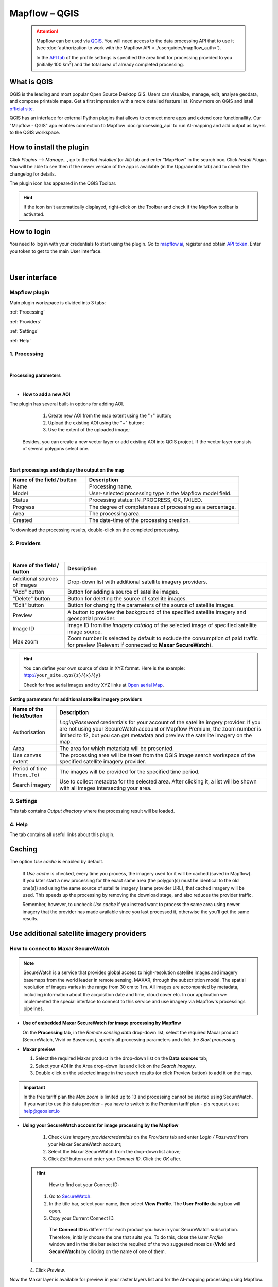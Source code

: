 Mapflow – QGIS
==============

 .. attention::
    Mapflow can be used via `QGIS <https://www.qgis.org/>`_. You will need access to the data processing API that to use it (see :doc:`authorization to work with the Mapflow API <../userguides/mapflow_auth>`).

    In the `API tab <https://app.mapflow.ai/account/api>`_ of the profile settings is specified the area limit for processing provided to you (initially 100 km\ :sup:`2`) and the total area of ​​already completed processing.


What is QGIS
-------------

QGIS is the leading and most popular Open Source Desktop GIS. Users can visualize, manage, edit, analyse geodata, and compose printable maps. Get a first impression with a more detailed feature list.
Know more on QGIS and istall `official site <https://www.qgis.org/>`_. 

QGIS has an interface for external Python plugins that allows to connect more apps and extend core functionallity. Our "Mapflow - QGIS" app enables connection to Mapflow :doc:`processing_api` to run AI-mapping and add output as layers to the QGIS workspace.


How to install the plugin
-------------------------

Click *Plugins* --> *Manage...*, go to the *Not installed* (or *All*) tab and enter "MapFlow" in the search box. Click *Install Plugin*. You will be able to see then if the newer version of the app is available (in the Upgradeable tab) and to check the changelog for details.

The plugin icon has appeared in the QGIS Toolbar. 

.. hint::
  If the icon isn't automatically displayed, right-click on the Toolbar and check if the Mapflow toolbar is activated.


How to login
------------

You need to log in with your credentials to start using the plugin. Go to `mapflow.ai <https://app.mapflow.ai/>`_, register and obtain `API token <https://app.mapflow.ai/account/api>`_. Enter you token to get to the main User interface.

.. figure:: _static/qgis/login_window.png
         :alt: Login window
         :align: center
         :width: 9cm

|


User interface
--------------


Mapflow plugin
~~~~~~~~~~~~~~~~

Main plugin workspace is divided into 3 tabs:

:ref:`Processing`

:ref:`Providers`

:ref:`Settings`

:ref:`Help`

.. _Processing:

1. Processing
~~~~~~~~~~~~~~

.. figure:: _static/qgis/processing_tab.png
         :alt: Veiw of the processing tab
         :align: center
         :width: 15cm

|

**Processing parameters**

.. csv-table::
    :file: _static/qgis/processing_parameters_area.csv 
    :header-rows: 1 
    :class: longtable
    :widths: 1 3  

|

* **How to add a new AOI**

The plugin has several built-in options for adding AOI.

   1. Create new AOI from the map extent using the "+" button;

   2. Upload the existing AOI using the "+" button;

   3. Use the extent of the uploaded image;

  Besides, you can create a new vector layer or add existing AOI into QGIS project. If the vector layer consists of several polygons select one.

  .. figure:: _static/qgis/AOI_button.png
         :alt: Veiw of the aoi 
         :align: center
         :width: 15cm
|

**Start processings and display the output on the map**

.. list-table::
   :widths: 5 10
   :header-rows: 1

   * - Name of the field / button
     - Description
   * - Name
     - Processing name.
   * - Model
     - User-selected processing type in the Mapflow model field.
   * - Status
     - Processing status: IN_PROGRESS, OK, FAILED. 
   * - Progress
     - The degree of completeness of processing as a percentage.
   * - Area
     - The processing area.
   * - Created
     - The date-time of the processing creation.
  

To download the processing results, double-click on the completed processing.

.. _Providers:

2. Providers
~~~~~~~~~~~~~

.. figure:: _static/qgis/Providers_tab.png
         :alt: Veiw of the providers tab
         :align: center
         :width: 15cm

|


.. list-table::
   :widths: auto
   :header-rows: 1

   * - Name of the field / button
     - Description
   * - Additional sources of images
     - Drop-down list with additional satellite imagery providers.
   * - "Add" button
     - Button for adding a source of satellite images. 
   * - "Delete" button
     - Button for deleting the source of satellite images.
   * - "Edit" button
     - Button for changing the parameters of the source of satellite images.
   * - Preview
     - A button to preview the background of the specified satellite imagery and geospatial provider.
   * - Image ID
     - Image ID from the *Imagery catalog* of the selected image of specified satellite image source.
   * - Max zoom
     - Zoom number is selected by default to exclude the consumption of paid traffic for preview (Relevant if connected to **Maxar SecureWatch**).


.. hint::
    You can define your own source of data in XYZ format. Here is the example: http://``your_site.xyz``/``{z}``/``{x}``/``{y}``

    Check for free aerial images and try XYZ links at  `Open aerial Map <https://tiles.openaerialmap.org>`_.

    
**Setting parameters for additional satellite imagery providers**

.. list-table::
   :widths: auto
   :header-rows: 1

   * - Name of the field/button
     - Description
   * - Authorisation
     - *Login/Password* credentials for your account of the satellite imgery provider. If you are not using your SecureWatch account or Mapflow Premium, the zoom number is limited to 12, but you can get metadata and preview the satellite imagery on the map.
   * - Area
     - The area for which metadata will be presented.
   * - Use canvas extent
     - The processing area will be taken from the QGIS image search workspace of the specified satellite imagery provider.
   * - Period of time (From...To)
     - The images will be provided for the specified time period.
   * - Search imagery
     - Use to collect metadata for the selected area. After clicking it, a list will be shown with all images intersecting your area.

.. _Settings:

3. Settings
~~~~~~~~~~~~~

This tab contains *Output directory* where the processing result will be loaded.

.. _Help:

4. Help
~~~~~~~~

The tab contains all useful links about this plugin.

Caching
---------

The option *Use cache* is enabled by default.

 If *Use cache* is checked, every time you process, the imagery used for it will be cached (saved in Mapflow). If you later start a new processing for the exact same area (the polygon(s) must be identical to the old one(s)) and using the same source of satellite imagery (same provider URL), that cached imagery will be used. This speeds up the processing by removing the download stage, and also reduces the provider traffic. 
 
 Remember, however, to uncheck *Use cache* if you instead want to process the same area using newer imagery that the provider has made available since you last processed it, otherwise the you'll get the same results.


Use additional satellite imagery providers
-------------------------------------------

How to connect to Maxar SecureWatch
~~~~~~~~~~~~~~~~~~~~~~~~~~~~~~~~~~~~

.. note::
 SecureWatch is a service that provides global access to high-resolution satellite images and imagery basemaps from the world leader in remote sensing, MAXAR, through the subscription model. The spatial resolution of images varies in the range from 30 cm to 1 m. All images are accompanied by metadata, including information about the acquisition date and time, cloud cover etc. In our application we implemented the special interface to connect to this service and use imagery via Mapflow's processings pipelines.


* **Use of embedded Maxar SecureWatch for image processing by Mapflow**

  On the **Processing** tab, in the *Remote sensing data* drop-down list, select the required Maxar product (SecureWatch, Vivid or Basemaps), specify all processing parameters and click the *Start processing*.

* **Maxar preview**

  1. Select the required Maxar product in the drop-down list on the **Data sources** tab;
  2. Select your AOI in the Area drop-down list and click on the *Search imagery*.
  3. Double click on the selected image in the search results (or click Preview button) to add it on the map.

.. important:: 
   In the free tariff plan the *Max zoom* is limited up to 13 and processing cannot be started using SecureWatch. If you want to use this data provider - you have to switch to the Premium tariff plan - pls request us at help@geoalert.io



* **Using your SecureWatch account for image processing by the Mapflow**

   1. Check *Use imagery providercredentials* on the *Providers* tab and enter *Login / Password* from your Maxar SecureWatch account;

   2. Select the Maxar SecureWatch from the drop-down list above;

   3. Click *Edit* button and enter your *Connect ID*. Click the *OK* after.

  .. hint::
       How to find out your Connect ID:

      1. Go to `SecureWatch <https://securewatch.digitalglobe.com/myDigitalGlobe/logout-from-ended-session>`_.

      2. In the title bar, select your name, then select **View Profile**. The **User Profile** dialog box will open.

      3. Copy your Current Connect ID.

        .. figure:: _static/qgis/SecureWatch_user_profile.jpg
         :alt: Your user profile in SecureWatch
         :align: center
         :width: 15cm
      
        The **Connect ID** is different for each product you have in your SecureWatch subscription. Therefore, initially choose the one that suits you. To do this, close the *User Profile* window and in the title bar select the required of the two suggested mosaics (**Vivid** and **SecureWatch**) by clicking on the name of one of them.
     

  4. Click *Preview*. 
     
Now the Maxar layer is available for preview in your raster layers list and for the AI-mapping processing using Mapflow.

Sentinel-2
~~~~~~~~~~~~

Sentinel-2 is a project of the European Space Agency (ESA). Equipped with an opto-electronic multispectral sensor for broadband multispectral imaging with frequent repetition of medium and low resolution. The bandwidth of survey of 290 km and the high repeatability of the survey make it possible to monitor changes in the state of the earth's surface.

Images of this product are 100x100 km\ :sup:`2` orthoimages in UTM/WGS84 projection.

Our plugin has a built-in ability to receive Sentinel-2 images for the required shooting period and further start processing based on the received images.

 .. figure:: _static/qgis/add_sentinel2.png
          :alt: Get specific image from Sentinel-2
          :align: center
          :width: 15cm

How to find and process the image by Feature ID using Maxar SecureWatch or Sentinel-2
~~~~~~~~~~~~~~~~~~~~~~~~~~~~~~~~~~~~~~~~~~~~~~~~~~~~~~~~~~~~~~~~~~~~~~~~~~~~~~~~~~~~~~

You can use SW or Sentinel-2 to discover avaialble images for you area of interest.

1. Go to the *Providers* tab.
2. Select Maxar SecureWatch/Sentinel-2 from the dropdown list.
3. In the *Maxar SecureWatch imagery Catalog* select the vector layer with the boundary of your area of interest.

.. note::
    You have to create the new one area (*Layer -> Create layer -> ...*, select *Polygon* as a geometry type, in the created layer using the tool *Add polygon feature* draw an area of interest) or to upload from the file with coordinates using QGIS. If there is more than one polygon in the file, select with the tool *Select object(s)* the polygon you need. For more information on creating and working with vector layers, see the `QGIS User Guide <https://docs.qgis.org/3.16/en/docs/training_manual/create_vector_data/create_new_vector.html>`_.

     .. figure:: _static/qgis/add_SW_WFS.png
         :alt: Get specific image from SW
         :align: center
         :width: 15cm    

4. *Search imagery*, to view meta-data of all avaialble images intesecting your AOI. You can apply search filters and specify the period for which you would like to receive images. This will help in forming a imagery catalog with the necessary parameters.
5. Select the prteferable image from the imagery catalog or use the WFS generated vector layer (*Maxar SW metadata/Sentinel-2 metadata*) to search through more attributes. If you want to process a specific image in advance, insert your image ID in the field on the top of the plugin, this will make it easier to find the image in the imagery catalog.

.. note::
    Imagery metadata is saved in the form of vector layer. You can interact with its Attribute Table searching through all attributes.

6. Click *Preview* to view the selected image in the form of new raster layer (or double-clicking on the row in the table).

.. attention::
    "max zoom 13" checkbox is active to prevent the paid streaming on the side of SecureWatch.
     

How to use other imagery services
------------------------------------

For example, let's use the `Openaerialmap <https://openaerialmap.org/>`_ is an open collection of UAV imagery data, crowdsourced by users. The project is supported by a consortium of companies developing open source software and services for working with spatial data.
As soon as your aerial image published on Openaerialmap it's presented on the public map and can be fetched using TMS/WMTS protocols.

Select the image and copy link to TMS.

  .. figure:: _static/qgis/search_openaerialmap_image.png
         :alt: Search for imagery in Openaerialmap 
         :align: center
         :width: 15cm

  |

Go to the plugin, on the *Providers* tab click on the *Add* (1) and enter the relevant data in the opened window (2). Click the *Preview* (3) the image, - you must be at the correct zoom and coordinates to see the image.

For start processing for this data source, go to the *Processing* tab, fill in all fields of processing parameters, click *Start processing*.

 .. figure:: _static/qgis/custom_imagery_source.png
         :alt: Custom imagery service
         :align: center
         :width: 15cm

 |

.. list-table::
   :widths: 10 30
   :header-rows: 1
 
   * - Name of the field / button
     - Description
   * - Name
     - Name of other imagery data provider
   * - URL
     - URL of the imagery data provider
   * - Type
     - Data source type. You can enter your custom imagery source URL in one of the following formats: `XYZ <https://en.wikipedia.org/wiki/Tiled_web_map>`_, `TMS <https://en.wikipedia.org/wiki/Tile_Map_Service>`_, `WMS <https://en.wikipedia.org/wiki/Web_Map_Tile_Service>`_, `Quadkey <https://docs.microsoft.com/en-us/bingmaps/articles/bing-maps-tile-system>`_. All formats represent the most widely used protocols to fetch georeferenced imagery via HTTP.


How to process your own imagery
------------------------------------

You can upload your own GeoTIFF. All raster layers currently loaded in your QGIS (1) are visible in the drop-down list (2) and can be selected for upload. Opening files from the *Additional options* button (3) also adds it to the list of QGIS layers with a choice.

 .. figure:: _static/qgis/upload_tif.png
         :alt: Upload TIF, select from list
         :align: center
         :width: 15cm

|

.. important::
  You should follow the requirements specified on the page with :ref:`Models reference` when uploading your own images for processing through the API of the Mapflow platform. 
  You can use our `preprocessing script <https://github.com/Geoalert/mapflow_data_preprocessor/>`_ to convert your data to 8 bit. Make sure that your imagery is georeferenced in geographic or projected coordinate system.

  Mapflow platform can also process single-band (panchromatic) imagery, but the NN models are not tuned for such kind of data, so the quality of the result may be worse than expected.
  
  Send a request using data preprocessing to help@geoalert.io.


Proxy-settings
--------------

If you behind a firewall, go to *QGIS* -> *Preferences* -> *Network* and will please adjust the proxy settings for correct plugin working.

 .. figure:: _static/qgis/proxy_settings.png
         :alt: Proxy settings
         :align: center
         :width: 15cm

|
